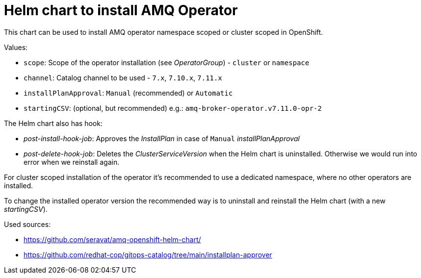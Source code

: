 # Helm chart to install AMQ Operator

This chart can be used to install AMQ operator namespace scoped or cluster scoped in OpenShift.

Values:

* `scope`: Scope of the operator installation (see _OperatorGroup_) - `cluster` or `namespace`
* `channel`: Catalog channel to be used - `7.x`, `7.10.x`, `7.11.x`
* `installPlanApproval`: `Manual` (recommended) or `Automatic`
* `startingCSV`: (optional, but recommended) e.g.: `amq-broker-operator.v7.11.0-opr-2`

The Helm chart also has hook:

* _post-install-hook-job_: Approves the _InstallPlan_ in case of `Manual` _installPlanApproval_
* _post-delete-hook-job_: Deletes the _ClusterServiceVersion_ when the Helm chart is uninstalled. Otherwise we would run into error when we reinstall again.

For cluster scoped installation of the operator it's recommended to use a dedicated namespace, where no other operators are installed. 

To change the installed operator version the recommended way is to uninstall and reinstall the Helm chart (with a new _startingCSV_).

Used sources:

* https://github.com/seravat/amq-openshift-helm-chart/
* https://github.com/redhat-cop/gitops-catalog/tree/main/installplan-approver
